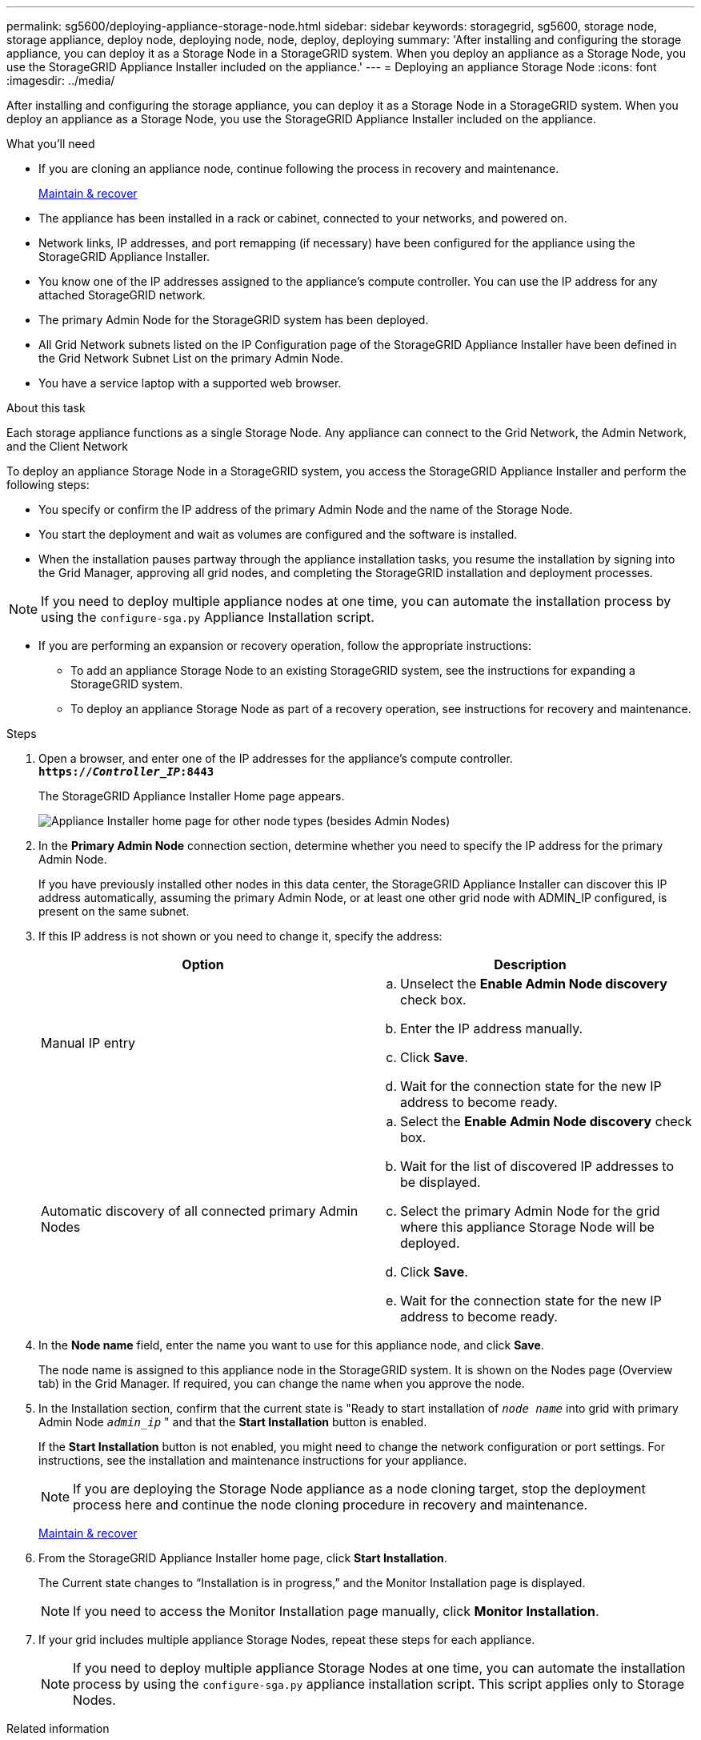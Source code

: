 ---
permalink: sg5600/deploying-appliance-storage-node.html
sidebar: sidebar
keywords: storagegrid, sg5600, storage node, storage appliance, deploy node, deploying node, node, deploy, deploying
summary: 'After installing and configuring the storage appliance, you can deploy it as a Storage Node in a StorageGRID system. When you deploy an appliance as a Storage Node, you use the StorageGRID Appliance Installer included on the appliance.'
---
= Deploying an appliance Storage Node
:icons: font
:imagesdir: ../media/

[.lead]
After installing and configuring the storage appliance, you can deploy it as a Storage Node in a StorageGRID system. When you deploy an appliance as a Storage Node, you use the StorageGRID Appliance Installer included on the appliance.

.What you'll need

* If you are cloning an appliance node, continue following the process in recovery and maintenance.
+
xref:../maintain/index.adoc[Maintain & recover]

* The appliance has been installed in a rack or cabinet, connected to your networks, and powered on.
* Network links, IP addresses, and port remapping (if necessary) have been configured for the appliance using the StorageGRID Appliance Installer.
* You know one of the IP addresses assigned to the appliance's compute controller. You can use the IP address for any attached StorageGRID network.
* The primary Admin Node for the StorageGRID system has been deployed.
* All Grid Network subnets listed on the IP Configuration page of the StorageGRID Appliance Installer have been defined in the Grid Network Subnet List on the primary Admin Node.
* You have a service laptop with a supported web browser.

.About this task

Each storage appliance functions as a single Storage Node. Any appliance can connect to the Grid Network, the Admin Network, and the Client Network

To deploy an appliance Storage Node in a StorageGRID system, you access the StorageGRID Appliance Installer and perform the following steps:

* You specify or confirm the IP address of the primary Admin Node and the name of the Storage Node.
* You start the deployment and wait as volumes are configured and the software is installed.
* When the installation pauses partway through the appliance installation tasks, you resume the installation by signing into the Grid Manager, approving all grid nodes, and completing the StorageGRID installation and deployment processes.

NOTE: If you need to deploy multiple appliance nodes at one time, you can automate the installation process by using the `configure-sga.py` Appliance Installation script.

* If you are performing an expansion or recovery operation, follow the appropriate instructions:

** To add an appliance Storage Node to an existing StorageGRID system, see the instructions for expanding a StorageGRID system.
** To deploy an appliance Storage Node as part of a recovery operation, see instructions for recovery and maintenance.

.Steps

. Open a browser, and enter one of the IP addresses for the appliance's compute controller. +
`*https://_Controller_IP_:8443*`
+
The StorageGRID Appliance Installer Home page appears.
+
image::../media/appliance_installer_home_start_installation_enabled.gif[Appliance Installer home page for other node types (besides Admin Nodes)]

. In the *Primary Admin Node* connection section, determine whether you need to specify the IP address for the primary Admin Node.
+
If you have previously installed other nodes in this data center, the StorageGRID Appliance Installer can discover this IP address automatically, assuming the primary Admin Node, or at least one other grid node with ADMIN_IP configured, is present on the same subnet.

. If this IP address is not shown or you need to change it, specify the address:
+
[options="header"]
|===
| Option| Description
a|
Manual IP entry
a|

 .. Unselect the *Enable Admin Node discovery* check box.
 .. Enter the IP address manually.
 .. Click *Save*.
 .. Wait for the connection state for the new IP address to become ready.

a|
Automatic discovery of all connected primary Admin Nodes
a|

 .. Select the *Enable Admin Node discovery* check box.
 .. Wait for the list of discovered IP addresses to be displayed.
 .. Select the primary Admin Node for the grid where this appliance Storage Node will be deployed.
 .. Click *Save*.
 .. Wait for the connection state for the new IP address to become ready.
|===

. In the *Node name* field, enter the name you want to use for this appliance node, and click *Save*.
+
The node name is assigned to this appliance node in the StorageGRID system. It is shown on the Nodes page (Overview tab) in the Grid Manager. If required, you can change the name when you approve the node.

. In the Installation section, confirm that the current state is "Ready to start installation of `_node name_` into grid with primary Admin Node `_admin_ip_` " and that the *Start Installation* button is enabled.
+
If the *Start Installation* button is not enabled, you might need to change the network configuration or port settings. For instructions, see the installation and maintenance instructions for your appliance.
+
NOTE: If you are deploying the Storage Node appliance as a node cloning target, stop the deployment process here and continue the node cloning procedure in recovery and maintenance.
+
xref:../maintain/index.adoc[Maintain & recover]

. From the StorageGRID Appliance Installer home page, click *Start Installation*.
+
The Current state changes to "`Installation is in progress,`" and the Monitor Installation page is displayed.
+
NOTE: If you need to access the Monitor Installation page manually, click *Monitor Installation*.

. If your grid includes multiple appliance Storage Nodes, repeat these steps for each appliance.
+
NOTE: If you need to deploy multiple appliance Storage Nodes at one time, you can automate the installation process by using the `configure-sga.py` appliance installation script. This script applies only to Storage Nodes.

.Related information

xref:../expand/index.adoc[Expand your grid]

xref:../maintain/index.adoc[Maintain & recover]

